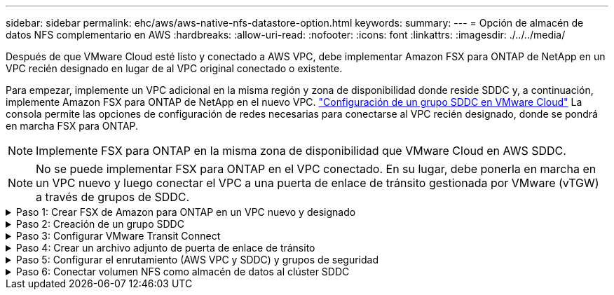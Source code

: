 ---
sidebar: sidebar 
permalink: ehc/aws/aws-native-nfs-datastore-option.html 
keywords:  
summary:  
---
= Opción de almacén de datos NFS complementario en AWS
:hardbreaks:
:allow-uri-read: 
:nofooter: 
:icons: font
:linkattrs: 
:imagesdir: ./../../media/


Después de que VMware Cloud esté listo y conectado a AWS VPC, debe implementar Amazon FSX para ONTAP de NetApp en un VPC recién designado en lugar de al VPC original conectado o existente.

Para empezar, implemente un VPC adicional en la misma región y zona de disponibilidad donde reside SDDC y, a continuación, implemente Amazon FSX para ONTAP de NetApp en el nuevo VPC. https://docs.vmware.com/en/VMware-Cloud-on-AWS/services/com.vmware.vmc-aws-operations/GUID-6B20CA3B-ABCD-4939-9176-BCEA44473C2B.html["Configuración de un grupo SDDC en VMware Cloud"^] La consola permite las opciones de configuración de redes necesarias para conectarse al VPC recién designado, donde se pondrá en marcha FSX para ONTAP.


NOTE: Implemente FSX para ONTAP en la misma zona de disponibilidad que VMware Cloud en AWS SDDC.


NOTE: No se puede implementar FSX para ONTAP en el VPC conectado. En su lugar, debe ponerla en marcha en un VPC nuevo y luego conectar el VPC a una puerta de enlace de tránsito gestionada por VMware (vTGW) a través de grupos de SDDC.

.Paso 1: Crear FSX de Amazon para ONTAP en un VPC nuevo y designado
[%collapsible]
====
Para crear y montar el sistema de archivos Amazon FSX para ONTAP de NetApp, lleve a cabo los siguientes pasos:

. Abra la consola de Amazon FSX en `https://console.aws.amazon.com/fsx/` Y seleccione *Crear sistema de archivos* para iniciar el asistente *creación de sistemas de archivos*.
. En la página Select File System Type, seleccione *Amazon FSX para NetApp ONTAP* y, a continuación, haga clic en *Siguiente*. Aparece la página *Crear sistema de archivos*.
+
image:fsx-nfs-image2.png["Error: Falta la imagen gráfica"]

. Para el método de creación, elija *creación estándar*.
+
image:fsx-nfs-image3.png["Error: Falta la imagen gráfica"]

+
image:fsx-nfs-image4.png["Error: Falta la imagen gráfica"]

+

NOTE: El tamaño de los almacenes de datos puede variar bastante de un cliente a otro. Si bien la cantidad recomendada de máquinas virtuales por almacén de datos NFS es subjetiva, hay muchos factores que determinan la cantidad óptima de máquinas virtuales que pueden colocarse en cada almacén de datos. Aunque la mayoría de los administradores solo consideran la capacidad, la cantidad de I/o simultáneas que se envían a los VMDK es uno de los factores más importantes para el rendimiento general. Utilice las estadísticas de rendimiento de las instalaciones para ajustar el tamaño de los volúmenes de almacenes de datos según corresponda.

. En la sección *Networking* para la nube privada virtual (VPC), elija el VPC y las subredes preferidas adecuados junto con la tabla de rutas. En este caso, se selecciona Demo- FSxforONTAP-VPC en el menú desplegable.
+

NOTE: Asegúrese de que se trata de un VPC nuevo y no conectado.

+

NOTE: De forma predeterminada, FSX para ONTAP utiliza 198.19.0.0/16 como el intervalo de direcciones IP de punto final predeterminado para el sistema de archivos. Asegúrese de que el rango de direcciones IP del extremo no entra en conflicto con el VMC en el SDDC de AWS, las subredes VPC asociadas y la infraestructura en las instalaciones. Si no está seguro, utilice un rango que no se superpone sin conflictos.

+
image:fsx-nfs-image5.png["Error: Falta la imagen gráfica"]

. En la sección *Seguridad y cifrado* de la clave de cifrado, elija la clave de cifrado del Servicio de administración de claves de AWS (AWS KMS) que protege los datos del sistema de archivos en reposo. Para la *Contraseña administrativa del sistema de archivos*, introduzca una contraseña segura para el usuario fsxadmin.
+
image:fsx-nfs-image6.png["Error: Falta la imagen gráfica"]

. En la sección *Configuración de máquina virtual de almacenamiento predeterminada*, especifique el nombre de la SVM.
+

NOTE: A partir de GA, se admiten cuatro almacenes de datos NFS.

+
image:fsx-nfs-image7.png["Error: Falta la imagen gráfica"]

. En la sección *Configuración de volumen predeterminada*, especifique el nombre del volumen y el tamaño necesarios para el almacén de datos y haga clic en *Siguiente*. Este debe ser un volumen NFSv3. En *eficiencia del almacenamiento*, elija *activada* para activar las funciones de eficiencia del almacenamiento de ONTAP (compresión, deduplicación y compactación). Después de la creación, utilice el shell para modificar los parámetros de volumen utilizando *_volume modify_* de la siguiente manera:
+
|===
| Ajuste | Configuración 


| Garantía de volumen (estilo de garantía de espacio) | None (thin provisioning): Se establece de forma predeterminada 


| reserva_fraccionaria (reserva fraccionaria) | 0% – establecido de forma predeterminada 


| snap_reserve (porcentaje de espacio de instantánea) | 0 % 


| AutoSize (modo de ajuste automático) | aumentar_reducción 


| Eficiencia del almacenamiento | Enabled: Se establece de forma predeterminada 


| Eliminación automática | volumen / oldest_first 


| Política de organización en niveles del volumen | Solo Snapshot: Se configura de forma predeterminada 


| try_first | Crecimiento automático 


| Política de Snapshot | Ninguno 
|===
+
Use el siguiente comando SSH para crear y modificar volúmenes:

+
*Comando para crear un nuevo volumen de almacén de datos desde el shell:*

+
 volume create -vserver FSxONTAPDatastoreSVM -volume DemoDS002 -aggregate aggr1 -size 1024GB -state online -tiering-policy snapshot-only -percent-snapshot-space 0 -autosize-mode grow -snapshot-policy none -junction-path /DemoDS002
+
*Nota:* los volúmenes creados a través de shell tardarán unos minutos en aparecer en la consola de AWS.

+
*Comando para modificar parámetros de volumen que no están establecidos por defecto:*

+
....
volume modify -vserver FSxONTAPDatastoreSVM -volume DemoDS002 -fractional-reserve 0
volume modify -vserver FSxONTAPDatastoreSVM -volume DemoDS002 -space-mgmt-try-first vol_grow
volume modify -vserver FSxONTAPDatastoreSVM -volume DemoDS002 -autosize-mode grow
....
+
image:fsx-nfs-image8.png["Error: Falta la imagen gráfica"]

+
image:fsx-nfs-image9.png["Error: Falta la imagen gráfica"]

+

NOTE: En un supuesto de migración inicial, la política de Snapshot predeterminada puede causar problemas de capacidad completa del almacén de datos. Para superarla, modifique la política de Snapshot para adaptarla a las necesidades.

. Revise la configuración del sistema de archivos que se muestra en la página *Crear sistema de archivos*.
. Haga clic en *Crear sistema de archivos*.
+
image:fsx-nfs-image10.png["Error: Falta la imagen gráfica"]

+
image:fsx-nfs-image11.png["Error: Falta la imagen gráfica"]

+

NOTE: Repita los pasos anteriores para crear más máquinas virtuales de almacenamiento o sistemas de archivos y volúmenes de almacenes de datos según los requisitos de capacidad y rendimiento.



Para obtener más información sobre el rendimiento de Amazon FSX para ONTAP, consulte https://docs.aws.amazon.com/fsx/latest/ONTAPGuide/performance.html["Rendimiento de Amazon FSX para ONTAP de NetApp"^].

====
.Paso 2: Creación de un grupo SDDC
[%collapsible]
====
Una vez creados los sistemas de archivos y las SVM, utilice VMware Console para crear un grupo SDDC y configurar VMware Transit Connect. Para ello, complete los siguientes pasos y recuerde que debe desplazarse entre VMware Cloud Console y la consola AWS.

. Inicie sesión en la consola VMC en `https://vmc.vmware.com`.
. En la página *Inventario*, haga clic en *grupos SDDC*.
. En la ficha *grupos SDDC*, haga clic en *ACCIONES* y seleccione *Crear grupo SDDC*. Para realizar demostraciones, se llama al grupo SDDC `FSxONTAPDatastoreGrp`.
. En la cuadrícula Membresía, seleccione los SDDC que desea incluir como miembros del grupo.
+
image:fsx-nfs-image12.png["Error: Falta la imagen gráfica"]

. Compruebe que “Configuración de VMware Transit Connect para su grupo incurrirá en cargos por archivo adjunto y transferencia de datos” y, a continuación, seleccione *Crear grupo*. El proceso puede tardar unos minutos en completarse.
+
image:fsx-nfs-image13.png["Error: Falta la imagen gráfica"]



====
.Paso 3: Configurar VMware Transit Connect
[%collapsible]
====
. Conecte el VPC designado recientemente creado al grupo de SDDC. Seleccione la ficha *VPC externo* y siga la https://docs.vmware.com/en/VMware-Cloud-on-AWS/services/com.vmware.vmc-aws-operations/GUID-A3D03968-350E-4A34-A53E-C0097F5F26A9.html["Instrucciones para asociar un VPC externo al grupo"^]. El proceso puede tardar 10-15 minutos en completarse.
+
image:fsx-nfs-image14.png["Error: Falta la imagen gráfica"]

. Haga clic en *Agregar cuenta*.
+
.. Proporcione la cuenta de AWS que se utilizó para aprovisionar el FSX para el sistema de archivos ONTAP.
.. Haga clic en *Agregar*.


. De nuevo en la consola de AWS, inicie sesión en la misma cuenta de AWS y desplácese a la página de servicio *Resource Access Manager*. Hay un botón para que acepte el recurso compartido.
+
image:fsx-nfs-image15.png["Error: Falta la imagen gráfica"]

+

NOTE: Como parte del proceso VPC externo, se le pedirá a través de la consola de AWS un nuevo recurso compartido a través de Resource Access Manager. El recurso compartido es la puerta de enlace de tránsito de AWS gestionada por VMware Transit Connect.

. Haga clic en *Aceptar recurso compartido*.
+
image:fsx-nfs-image16.png["Error: Falta la imagen gráfica"]

. De nuevo en la consola de VMC, ahora ve que el VPC externo está en un estado asociado. Esto puede tardar varios minutos en aparecer.


====
.Paso 4: Crear un archivo adjunto de puerta de enlace de tránsito
[%collapsible]
====
. En la consola de AWS, vaya a la página de servicio VPC y desplácese hasta el VPC que se utilizó para aprovisionar el sistema de archivos FSX. Aquí puede crear un archivo adjunto de puerta de enlace de tránsito haciendo clic en *accesorio de puerta de enlace de tránsito* en el panel de navegación de la derecha.
. En *VPC Attachment*, asegúrese de que la compatibilidad con DNS está activada y seleccione el VPC en el que se implementó FSX para ONTAP.
+
image:fsx-nfs-image17.png["Error: Falta la imagen gráfica"]

. Haga clic en *Crear* *archivo adjunto de puerta de enlace de tránsito*.
+
image:fsx-nfs-image18.png["Error: Falta la imagen gráfica"]

. De nuevo en VMware Cloud Console, desplácese de nuevo a SDDC Group > pestaña External VPC. Seleccione el ID de cuenta de AWS utilizado para FSX, haga clic en VPC y haga clic en *Aceptar*.
+
image:fsx-nfs-image19.png["Error: Falta la imagen gráfica"]

+
image:fsx-nfs-image20.png["Error: Falta la imagen gráfica"]

+

NOTE: Esta opción puede tardar varios minutos en aparecer.

. A continuación, en la ficha *VPC externo* de la columna *rutas*, haga clic en la opción *Agregar rutas* y agregue las rutas necesarias:
+
** Una ruta para el rango de IP flotante para las IP flotantes de Amazon FSX para ONTAP de NetApp.
** Una ruta para el espacio de direcciones VPC externo recién creado.
+
image:fsx-nfs-image21.png["Error: Falta la imagen gráfica"]

+
image:fsx-nfs-image22.png["Error: Falta la imagen gráfica"]





====
.Paso 5: Configurar el enrutamiento (AWS VPC y SDDC) y grupos de seguridad
[%collapsible]
====
. En la consola de AWS, cree la ruta de vuelta al SDDC ubicando el VPC en la página de servicio VPC y seleccionando la tabla de rutas *main* para el VPC.
. Vaya a la tabla de rutas en el panel inferior y haga clic en *Editar rutas*.
+
image:fsx-nfs-image23.png["Error: Falta la imagen gráfica"]

. En el panel *Editar rutas*, haga clic en *Agregar ruta* e introduzca CIDR para la infraestructura SDDC seleccionando *Puerta de enlace de tránsito* y la identificación de TGL asociada. Haga clic en *Guardar cambios*.
+
image:fsx-nfs-image24.png["Error: Falta la imagen gráfica"]

. El siguiente paso es verificar que el grupo de seguridad del VPC asociado se actualice con las reglas de entrada correctas para la CIDR de un grupo SDDC.
. Actualice la regla de entrada con el bloque CIDR de la infraestructura SDDC.
+
image:fsx-nfs-image25.png["Error: Falta la imagen gráfica"]

+

NOTE: Compruebe que la tabla de rutas VPC (donde reside FSX para ONTAP) se actualiza para evitar problemas de conectividad.

+

NOTE: Actualice el grupo de seguridad para aceptar el tráfico NFS.



Este es el paso final en la preparación de la conectividad con el SDDC adecuado. Con el sistema de archivos configurado, las rutas agregadas y los grupos de seguridad actualizados, es hora de montar los almacenes de datos.

====
.Paso 6: Conectar volumen NFS como almacén de datos al clúster SDDC
[%collapsible]
====
Una vez que se ha aprovisionado el sistema de archivos y se ha establecido la conectividad, acceda a VMware Cloud Console para montar el almacén de datos NFS.

. En la consola VMC, abra la pestaña *almacenamiento* del SDDC.
+
image:fsx-nfs-image27.png["Error: Falta la imagen gráfica"]

. Haga clic en *ASOCIAR ALMACÉN de DATOS* y rellene los valores necesarios.
+

NOTE: La dirección del servidor NFS es la dirección IP de NFS que se puede encontrar en la pestaña FSX > Storage virtual Machines > Endpoints en la consola de AWS.

+
image:fsx-nfs-image28.png["Error: Falta la imagen gráfica"]

. Haga clic en *ASOCIAR ALMACÉN de DATOS* para asociar el almacén de datos al clúster.
+
image:fsx-nfs-image29.png["Error: Falta la imagen gráfica"]

. Valide el almacén de datos de NFS accediendo a vCenter como se muestra a continuación:
+
image:fsx-nfs-image30.png["Error: Falta la imagen gráfica"]



====